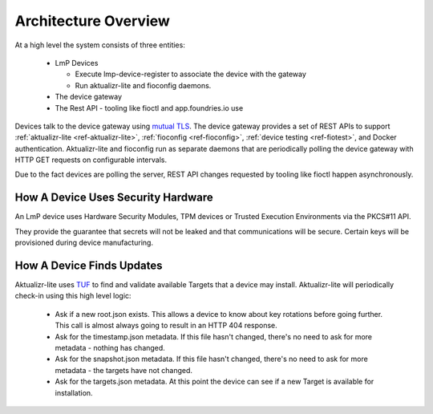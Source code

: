 .. highlight:: sh

.. _ref-ota-architecture:

Architecture Overview
=====================

At a high level the system consists of three entities:

 * LmP Devices
   
   - Execute lmp-device-register to associate the device with the gateway
     
   - Run aktualizr-lite and fioconfig daemons.

 * The device gateway

 * The Rest API
   - tooling like fioctl and app.foundries.io use

  .. figure:: /_static/ota-arch.png
     :align: center
     :scale: 70 %
     :alt: OTA architecture diagram

Devices talk to the device gateway using `mutual TLS`_. The device gateway
provides a set of REST APIs to support
:ref:`aktualizr-lite <ref-aktualizr-lite>`,
:ref:`fioconfig <ref-fioconfig>`,
:ref:`device testing <ref-fiotest>`, and Docker authentication. Aktualizr-lite
and fioconfig run as separate daemons that are periodically polling the
device gateway with HTTP GET requests on configurable intervals.

Due to the fact devices are polling the server, REST API changes requested by
tooling like fioctl happen asynchronously.

How A Device Uses Security Hardware
~~~~~~~~~~~~~~~~~~~~~~~~~~~~~~~~~~~

An LmP device uses Hardware Security Modules, TPM devices or
Trusted Execution Environments via the PKCS#11 API.

They provide the guarantee that secrets will not be leaked and that
communications will be secure. Certain keys will be provisioned during device
manufacturing.



  .. figure:: /_static/lmp-device-arch.png
     :align: center
     :alt: LmP Device architecture diagram



How A Device Finds Updates
~~~~~~~~~~~~~~~~~~~~~~~~~~

Aktualizr-lite uses `TUF`_ to find and validate available Targets that
a device may install. Aktualizr-lite will periodically check-in using
this high level logic:

 * Ask if a new root.json exists. This allows a device to know about
   key rotations before going further. This call is almost always going
   to result in an HTTP 404 response.

 * Ask for the timestamp.json metadata. If this file hasn't changed,
   there's no need to ask for more metadata - nothing has changed.

 * Ask for the snapshot.json metadata. If this file hasn't changed,
   there's no need to ask for more metadata - the targets have
   not changed.

 * Ask for the targets.json metadata. At this point the device can
   see if a new Target is available for installation.

.. _mutual TLS:
   https://codeburst.io/mutual-tls-authentication-mtls-de-mystified-11fa2a52e9cf

.. _TUF:
   https://theupdateframework.com/
